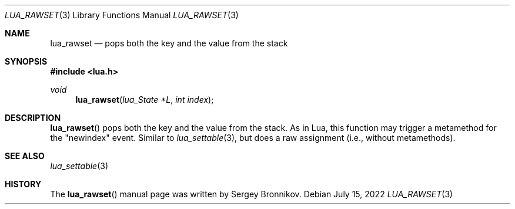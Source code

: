 .Dd $Mdocdate: July 15 2022 $
.Dt LUA_RAWSET 3
.Os
.Sh NAME
.Nm lua_rawset
.Nd pops both the key and the value from the stack
.Sh SYNOPSIS
.In lua.h
.Ft void
.Fn lua_rawset "lua_State *L" "int index"
.Sh DESCRIPTION
.Fn lua_rawset
pops both the key and the value from the stack.
As in Lua, this function may trigger a metamethod for the "newindex" event.
Similar to
.Xr lua_settable 3 ,
but does a raw assignment
.Pq i.e., without metamethods .
.Sh SEE ALSO
.Xr lua_settable 3
.Sh HISTORY
The
.Fn lua_rawset
manual page was written by Sergey Bronnikov.
